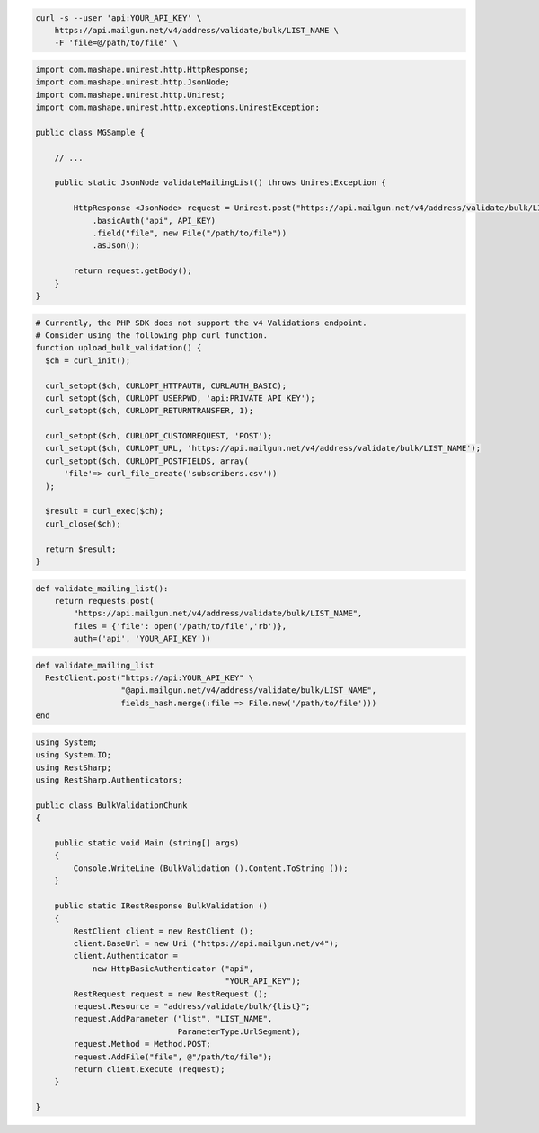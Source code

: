 .. code-block:: bash

  curl -s --user 'api:YOUR_API_KEY' \
      https://api.mailgun.net/v4/address/validate/bulk/LIST_NAME \
      -F 'file=@/path/to/file' \

.. code-block:: java

 import com.mashape.unirest.http.HttpResponse;
 import com.mashape.unirest.http.JsonNode;
 import com.mashape.unirest.http.Unirest;
 import com.mashape.unirest.http.exceptions.UnirestException;

 public class MGSample {

     // ...

     public static JsonNode validateMailingList() throws UnirestException {

         HttpResponse <JsonNode> request = Unirest.post("https://api.mailgun.net/v4/address/validate/bulk/LIST_NAME")
             .basicAuth("api", API_KEY)
             .field("file", new File("/path/to/file"))
             .asJson();

         return request.getBody();
     }
 }

.. code-block:: php

  # Currently, the PHP SDK does not support the v4 Validations endpoint.
  # Consider using the following php curl function.
  function upload_bulk_validation() {
    $ch = curl_init();

    curl_setopt($ch, CURLOPT_HTTPAUTH, CURLAUTH_BASIC);
    curl_setopt($ch, CURLOPT_USERPWD, 'api:PRIVATE_API_KEY');
    curl_setopt($ch, CURLOPT_RETURNTRANSFER, 1);

    curl_setopt($ch, CURLOPT_CUSTOMREQUEST, 'POST');
    curl_setopt($ch, CURLOPT_URL, 'https://api.mailgun.net/v4/address/validate/bulk/LIST_NAME');
    curl_setopt($ch, CURLOPT_POSTFIELDS, array(
        'file'=> curl_file_create('subscribers.csv'))
    );

    $result = curl_exec($ch);
    curl_close($ch);

    return $result;
  }

.. code-block:: py

 def validate_mailing_list():
     return requests.post(
         "https://api.mailgun.net/v4/address/validate/bulk/LIST_NAME",
         files = {'file': open('/path/to/file','rb')},
         auth=('api', 'YOUR_API_KEY'))

.. code-block:: rb

 def validate_mailing_list
   RestClient.post("https://api:YOUR_API_KEY" \
                   "@api.mailgun.net/v4/address/validate/bulk/LIST_NAME",
                   fields_hash.merge(:file => File.new('/path/to/file')))
 end

.. code-block:: csharp

 using System;
 using System.IO;
 using RestSharp;
 using RestSharp.Authenticators;

 public class BulkValidationChunk
 {

     public static void Main (string[] args)
     {
         Console.WriteLine (BulkValidation ().Content.ToString ());
     }

     public static IRestResponse BulkValidation ()
     {
         RestClient client = new RestClient ();
         client.BaseUrl = new Uri ("https://api.mailgun.net/v4");
         client.Authenticator =
             new HttpBasicAuthenticator ("api",
                                         "YOUR_API_KEY");
         RestRequest request = new RestRequest ();
         request.Resource = "address/validate/bulk/{list}";
         request.AddParameter ("list", "LIST_NAME",
                               ParameterType.UrlSegment);
         request.Method = Method.POST;
         request.AddFile("file", @"/path/to/file");
         return client.Execute (request);
     }

 }
